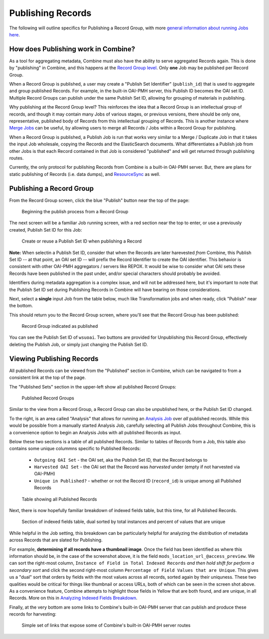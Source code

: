 ******************
Publishing Records
******************

The following will outline specifics for Publishing a Record Group, with more `general information about running Jobs here <workflow.html#running-jobs>`_.

How does Publishing work in Combine?
====================================

As a tool for aggregating metadata, Combine must also have the ability to serve aggregated Records again.  This is done by "publishing" in Combine, and this happens at the `Record Group level <data_model.html#record-group>`_.  Only **one** Job may be published per Record Group.

When a Record Group is published, a user may create a "Publish Set Identifier" (``publish_id``) that is used to aggregate and group published Records.  For example, in the built-in OAI-PMH server, this Publish ID becomes the OAI set ID.  Multiple Record Groups can publish under the same Publish Set ID, allowing for grouping of materials in publishing.

Why publishing at the Record Group level?  This reinforces the idea that a Record Group is an intellectual group of records, and though it may contain many Jobs of various stages, or previous versions, there should be only one, representative, published body of Records from this intellectual grouping of Records.  This is another instance where `Merge Jobs <merging.html>`_ can be useful, by allowing users to merge all Records / Jobs within a Record Group for publishing.

When a Record Group is published, a Publish Job is run that works very similar to a Merge / Duplicate Job in that it takes the input Job wholesale, copying the Records and the ElasticSearch documents.  What differentiates a Publish job from other Jobs is that each Record contained in that Job is considered "published" and will get returned through publishing routes.

Currently, the only protocol for publishing Records from Combine is a built-in OAI-PMH server.  But, there are plans for static publishing of Records (i.e. data dumps), and `ResourceSync <http://www.openarchives.org/rs/toc>`_ as well.


Publishing a Record Group
=========================

From the Record Group screen, click the blue "Publish" button near the top of the page:

.. figure:: img/publish_init.png
   :alt: Beginning the publish process from a Record Group
   :target: _images/publish_init.png

   Beginning the publish process from a Record Group

The next screen will be a familiar Job running screen, with a red section near the top to enter, or use a previously created, Publish Set ID for this Job:

.. figure:: img/publish_set_id.png
   :alt: Create or reuse a Publish Set ID when publishing a Record Group
   :target: _images/publish_set_id.png

   Create or reuse a Publish Set ID when publishing a Record 

**Note:** When selectin a Publish Set ID, consider that when the Records are later harevested *from* Combine, this Publish Set ID -- at that point, an OAI set ID -- will prefix the Record Identifier to create the OAI identifier.  This behavior is consistent with other OAI-PMH aggregators / servers like REPOX.  It would be wise to consider what OAI sets these Records have been published in the past under, and/or special characters should probably be avoided.

Identifiers during metadata aggregation is a complex issue, and will not be addressed here, but it's important to note that the Publish Set ID set during Publishing Records in Combine will have bearing on those considerations.

Next, select a **single** input Job from the table below, much like Transformation jobs and when ready, click "Publish" near the bottom.

This should return you to the Record Group screen, where you'll see that the Record Group has been published:

.. figure:: img/publish_record_group.png
   :alt: Record Group indicated as published
   :target: _images/publish_record_group.png

   Record Group indicated as published

You can see the Publish Set ID of ``wsuoai``.  Two buttons are provided for Unpublishing this Record Group, effectively deleting the Publish Job, or simply just changing the Publish Set ID.


Viewing Publishing Records
==========================

All published Records can be viewed from the "Published" section in Combine, which can be navigated to from a consistent link at the top of the page.

The "Published Sets" section in the upper-left show all published Record Groups:

.. figure:: img/published_rgs.png
   :alt: Published Record Groups
   :target: _images/published_rgs.png

   Published Record Groups

Similar to the view from a Record Group, a Record Group can also be unpublished here, or the Publish Set ID changed.

To the right, is an area called "Analysis" that allows for running an `Analysis Job <analysis.html#analysis-jobs>`_ over *all* published records.  While this would be possible from a manually started Analysis Job, carefully selecting all Publish Jobs throughout Combine, this is a convenience option to begin an Analysis Jobs with all published Records as input.

Below these two sections is a table of all published Records.  Similar to tables of Records from a Job, this table also contains some unique colummns specific to Published Records:

  - ``Outgoing OAI Set`` - the OAI set, aka the Publish Set ID, that the Record belongs to
  - ``Harvested OAI Set`` - the OAI set that the Record was *harvested* under (empty if not harvested via OAI-PMH)
  - ``Unique in Published?`` - whether or not the Record ID (``record_id``) is unique among all Published Records

.. figure:: img/published_records_table.png
   :alt: Table showing all Published Records
   :target: _images/published_records_table.png

   Table showing all Published Records

Next, there is now hopefully familiar breakdown of indexed fields table, but this time, for all Published Records.

.. figure:: img/published_indexed_fields_sorted_subset.png
   :alt: Section of indexed fields table, dual sorted by total instances and percent of values that are unique
   :target: _images/published_indexed_fields_sorted_subset.png

   Section of indexed fields table, dual sorted by total instances and percent of values that are unique

While helpful in the Job setting, this breakdown can be particularly helpful for analyzing the distribution of metadata across Records that are slated for Publishing.

For example, **determining if all records have a thumbnail image**.  Once the field has been identified as where this information should be, in the case of the screenshot above, it is the field ``mods_location_url_@access_preview``.  We can sort the right-most column, ``Instance of Field in Total Indexed Records`` *and then hold shift for perform a secondary sort* and click the second right-most column ``Percentage of Field Values that are Unique``.  This gives us a "dual" sort that orders by fields with the most values across all records, sorted again by their uniquness.  These two qualities would be critical for things like thumbnail or access URLs, both of which can be seen in the screen shot above.  As a convenience feature, Combine attempts to highlight those fields in Yellow that are both found, and are unique, in all Records.  More on this in `Analyzing Indexed Fields Breakdown <analysis.html#analyzing-indexed-fields>`_.

Finally, at the very bottom are some links to Combine's built-in OAI-PMH server that can publish and produce these records for harvesting:

.. figure:: img/combine_oai_server_links.png
   :alt: Simple set of links that expose some of Combine's built-in OAI-PMH server routes
   :target: _images/combine_oai_server_links.png

   Simple set of links that expose some of Combine's built-in OAI-PMH server routes








